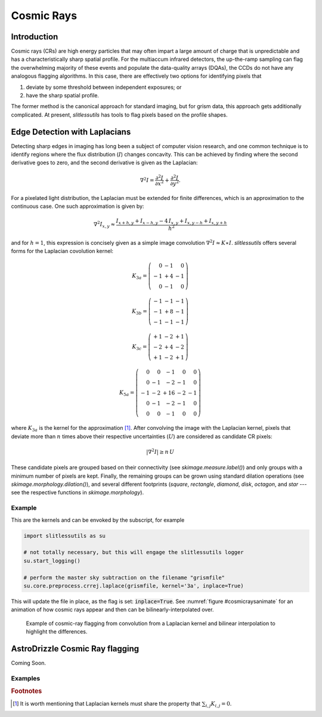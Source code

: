 .. _cosmicrays:

Cosmic Rays
===========

Introduction
------------

Cosmic rays (CRs) are high energy particles that may often impart a
large amount of charge that is unpredictable and has a
characteristically sharp spatial profile.  For the multiaccum infrared
detectors, the up-the-ramp sampling can flag the overwhelming majority
of these events and populate the data-quality arrays (DQAs), the CCDs
do not have any analogous flagging algorithms.  In this case, there
are effectively two options for identifying pixels that

#. deviate by some threshold between independent exposures; or

#. have the sharp spatial profile.

The former method is the canonical approach for standard imaging, but
for grism data, this approach gets additionally complicated. At
present, `slitlessutils` has tools to flag pixels based on the profile
shapes.


Edge Detection with Laplacians
------------------------------

Detecting sharp edges in imaging has long been a subject of computer
vision research, and one common technique is to identify regions where
the flux distribution (:math:`I`) changes concavity.  This can be
achieved by finding where the second derivative goes to zero, and the
second derivative is given as the Laplacian:

.. math::
   \nabla^2 I = \frac{\partial^2 I}{\partial x^2}+\frac{\partial^2 I}{\partial y^2}.

For a pixelated light distribution, the Laplacian must be extended for
finite differences, which is an approximation to the continuous case.
One such approximation is given by:

.. math::
   \nabla^2 I_{x,y} \approx \frac{I_{x+h,y}+I_{x-h,y}-4\,I_{x,y}+I_{x,y-h}+I_{x,y+h}}{h^2}

and for :math:`h=1`, this expression is concisely given as a simple image
convolution :math:`\nabla^2 I \approx K \ast I`.  `slitlessutils` offers
several forms for the Laplacian covolution kernel:

.. math::
   
   K_{3a} = \left(\begin{array}{rrr}  0 & -1 &  0 \\
   -1 & +4 & -1 \\
    0 & -1 &  0 \end{array}\right)

   K_{3b} = \left(\begin{array}{rrr} -1 & -1 & -1 \\
   -1 & +8 & -1 \\
   -1 & -1 &  -1 \end{array}\right)


   K_{3c} = \left(\begin{array}{rrr} +1 & -2 & +1 \\
   -2 & +4 & -2 \\
   +1 & -2 & +1 \end{array}\right)

   K_{5a} = \left(\begin{array}{rrrrr}  0 &  0 & -1 &  0 &  0 \\
    0 & -1 & -2 & -1 &  0 \\
   -1 & -2 & +16 & -2 & -1 \\
    0 & -1 & -2 & -1 &  0 \\
    0 &  0 & -1 &  0 &  0 \end{array}\right)

where :math:`K_{3a}` is the kernel for the approximation [#f1]_.
After convolving the image with the Laplacian kernel, pixels that
deviate more than :math:`n` times above their respective uncertainties
(:math:`U`) are considered as candidate CR pixels:

.. math::
   \left|\nabla^2 I\right| \geq n\, U

These candidate pixels are grouped based on their connectivity (see
`skimage.measure.label()`) and only groups with a minimum number of
pixels are kept.  Finally, the remaining groups can be grown using
standard dilation operations (see `skimage.morphology.dilation()`),
and several different footprints (`square`, `rectangle`, `diamond`,
`disk`, `octagon`, and `star` --- see the respective functions in
`skimage.morphology`).



Example
~~~~~~~
    
This are the kernels and can be envoked by the subscript, for example

.. code:: python
   	  
   import slitlessutils as su

   # not totally necessary, but this will engage the slitlessutils logger
   su.start_logging()

   # perform the master sky subtraction on the filename "grismfile"
   su.core.preprocess.crrej.laplace(grismfile, kernel='3a', inplace=True)

This will update the file in place, as the flag is set: :code:`inplace=True`.  See :numref:`figure #cosmicraysanimate` for an animation of how cosmic rays appear and then can be bilinearly-interpolated over.


.. _cosmicrayanimate:
.. figure:: images/cr_animation.gif
   :width: 600
   :alt: Example for cosmic ray flagging and interpolation from convolution from a Laplacian kernel.

   Example of cosmic-ray flagging from convolution from a Laplacian kernel and bilinear 
   interpolation to highlight the differences.

      
AstroDrizzle Cosmic Ray flagging
--------------------------------

Coming Soon.





Examples
~~~~~~~~


      

    
    
.. rubric:: Footnotes
.. [#f1] It is worth mentioning that Laplacian kernels must share the
	 property that :math:`\sum_{i,j}K_{i,j}=0`.
